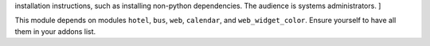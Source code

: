 .. [ This file must only be present if there are very specific
installation instructions, such as installing non-python dependencies. The audience is systems administrators. ]

This module depends on modules ``hotel``, ``bus``, ``web``, ``calendar``, and ``web_widget_color``.
Ensure yourself to have all them in your addons list.